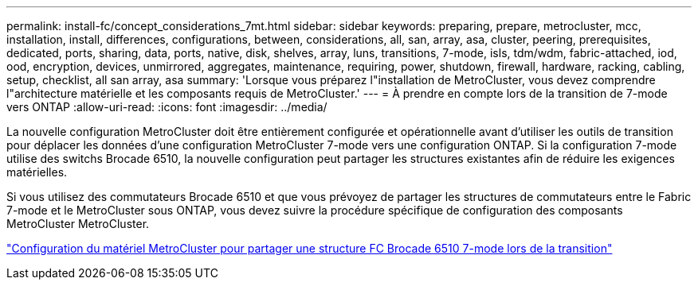 ---
permalink: install-fc/concept_considerations_7mt.html 
sidebar: sidebar 
keywords: preparing, prepare, metrocluster, mcc, installation, install, differences, configurations, between, considerations, all, san, array, asa, cluster, peering, prerequisites, dedicated, ports, sharing, data, ports, native, disk, shelves, array, luns, transitions, 7-mode, isls, tdm/wdm, fabric-attached, iod, ood, encryption, devices, unmirrored, aggregates, maintenance, requiring, power, shutdown, firewall, hardware, racking, cabling, setup, checklist, all san array, asa 
summary: 'Lorsque vous préparez l"installation de MetroCluster, vous devez comprendre l"architecture matérielle et les composants requis de MetroCluster.' 
---
= À prendre en compte lors de la transition de 7-mode vers ONTAP
:allow-uri-read: 
:icons: font
:imagesdir: ../media/


[role="lead"]
La nouvelle configuration MetroCluster doit être entièrement configurée et opérationnelle avant d'utiliser les outils de transition pour déplacer les données d'une configuration MetroCluster 7-mode vers une configuration ONTAP. Si la configuration 7-mode utilise des switchs Brocade 6510, la nouvelle configuration peut partager les structures existantes afin de réduire les exigences matérielles.

Si vous utilisez des commutateurs Brocade 6510 et que vous prévoyez de partager les structures de commutateurs entre le Fabric 7-mode et le MetroCluster sous ONTAP, vous devez suivre la procédure spécifique de configuration des composants MetroCluster MetroCluster.

link:task_fmc_mcc_transition_configure_the_mcc_hardware_for_share_a_7_mode_brocade_6510_fc_fabric_dure_transition.html["Configuration du matériel MetroCluster pour partager une structure FC Brocade 6510 7-mode lors de la transition"]
